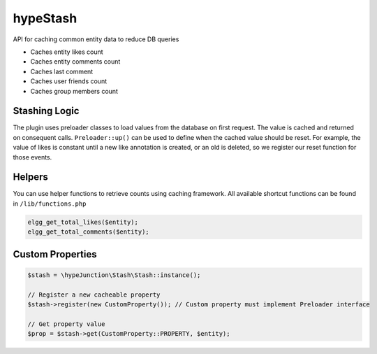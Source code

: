 hypeStash
=========

API for caching common entity data to reduce DB queries

* Caches entity likes count
* Caches entity comments count
* Caches last comment
* Caches user friends count
* Caches group members count

Stashing Logic
~~~~~~~~~~~~~~

The plugin uses preloader classes to load values from the database on first request.
The value is cached and returned on consequent calls. ``Preloader::up()`` can be
used to define when the cached value should be reset. For example, the value of likes
is constant until a new like annotation is created, or an old is deleted, so we
register our reset function for those events.

Helpers
~~~~~~~

You can use helper functions to retrieve counts using caching framework.
All available shortcut functions can be found in ``/lib/functions.php``

.. code::

   elgg_get_total_likes($entity);
   elgg_get_total_comments($entity);


Custom Properties
~~~~~~~~~~~~~~~~~

.. code::

   $stash = \hypeJunction\Stash\Stash::instance();

   // Register a new cacheable property
   $stash->register(new CustomProperty()); // Custom property must implement Preloader interface

   // Get property value
   $prop = $stash->get(CustomProperty::PROPERTY, $entity);
